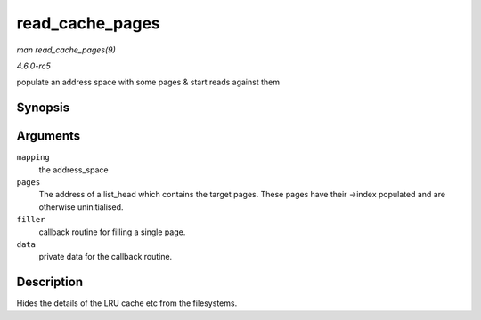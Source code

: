 .. -*- coding: utf-8; mode: rst -*-

.. _API-read-cache-pages:

================
read_cache_pages
================

*man read_cache_pages(9)*

*4.6.0-rc5*

populate an address space with some pages & start reads against them


Synopsis
========

.. c:function:: int read_cache_pages( struct address_space * mapping, struct list_head * pages, int (*filler) void *, struct page *, void * data )

Arguments
=========

``mapping``
    the address_space

``pages``
    The address of a list_head which contains the target pages. These
    pages have their ->index populated and are otherwise uninitialised.

``filler``
    callback routine for filling a single page.

``data``
    private data for the callback routine.


Description
===========

Hides the details of the LRU cache etc from the filesystems.


.. ------------------------------------------------------------------------------
.. This file was automatically converted from DocBook-XML with the dbxml
.. library (https://github.com/return42/sphkerneldoc). The origin XML comes
.. from the linux kernel, refer to:
..
.. * https://github.com/torvalds/linux/tree/master/Documentation/DocBook
.. ------------------------------------------------------------------------------
